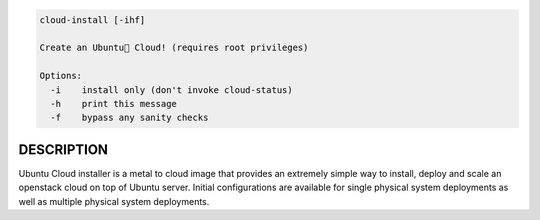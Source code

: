 
.. code::

   cloud-install [-ihf]

   Create an Ubuntu Cloud! (requires root privileges)

   Options:
     -i    install only (don't invoke cloud-status)
     -h    print this message
     -f    bypass any sanity checks


DESCRIPTION
===========

Ubuntu Cloud installer is a metal to cloud image that provides an extremely
simple way to install, deploy and scale an openstack cloud on top of
Ubuntu server. Initial configurations are available for single
physical system deployments as well as multiple physical system
deployments.
